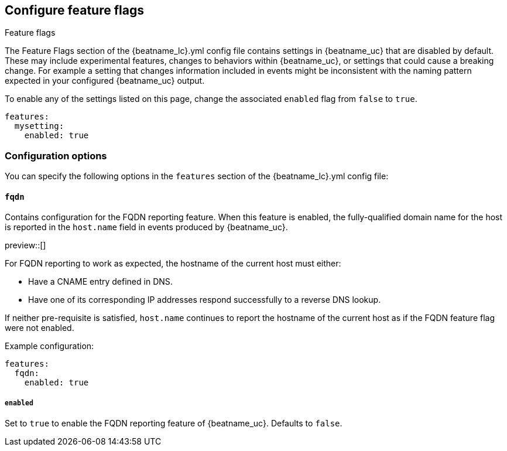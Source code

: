 [[configuration-feature-flags]]
== Configure feature flags

++++
<titleabbrev>Feature flags</titleabbrev>
++++

The Feature Flags section of the +{beatname_lc}.yml+ config file contains
settings in {beatname_uc} that are disabled by default. These may include 
experimental features, changes to behaviors within {beatname_uc}, or 
settings that could cause a breaking change. For example a
setting that changes information included in events might be inconsistent with
the naming pattern expected in your configured {beatname_uc} output.

To enable any of the settings listed on this page, change the associated `enabled`
flag from `false` to `true`.

[source,yaml]
----
features:
  mysetting:
    enabled: true
----

[float]
=== Configuration options

You can specify the following options in the `features` section of the +{beatname_lc}.yml+ config file:

[float]
==== `fqdn`

Contains configuration for the FQDN reporting feature. When this feature is
enabled, the fully-qualified domain name for the host is reported in the
`host.name` field in events produced by {beatname_uc}.

preview::[]

For FQDN reporting to work as expected, the hostname of the current host must either:

* Have a CNAME entry defined in DNS.
* Have one of its corresponding IP addresses respond successfully to a reverse
DNS lookup.

If neither pre-requisite is satisfied, `host.name` continues to report the
hostname of the current host as if the FQDN feature flag were not enabled.

Example configuration:

[source,yaml]
----
features:
  fqdn:
    enabled: true
----

[float]
===== `enabled`
Set to `true` to enable the FQDN reporting feature of {beatname_uc}.
Defaults to `false`.

